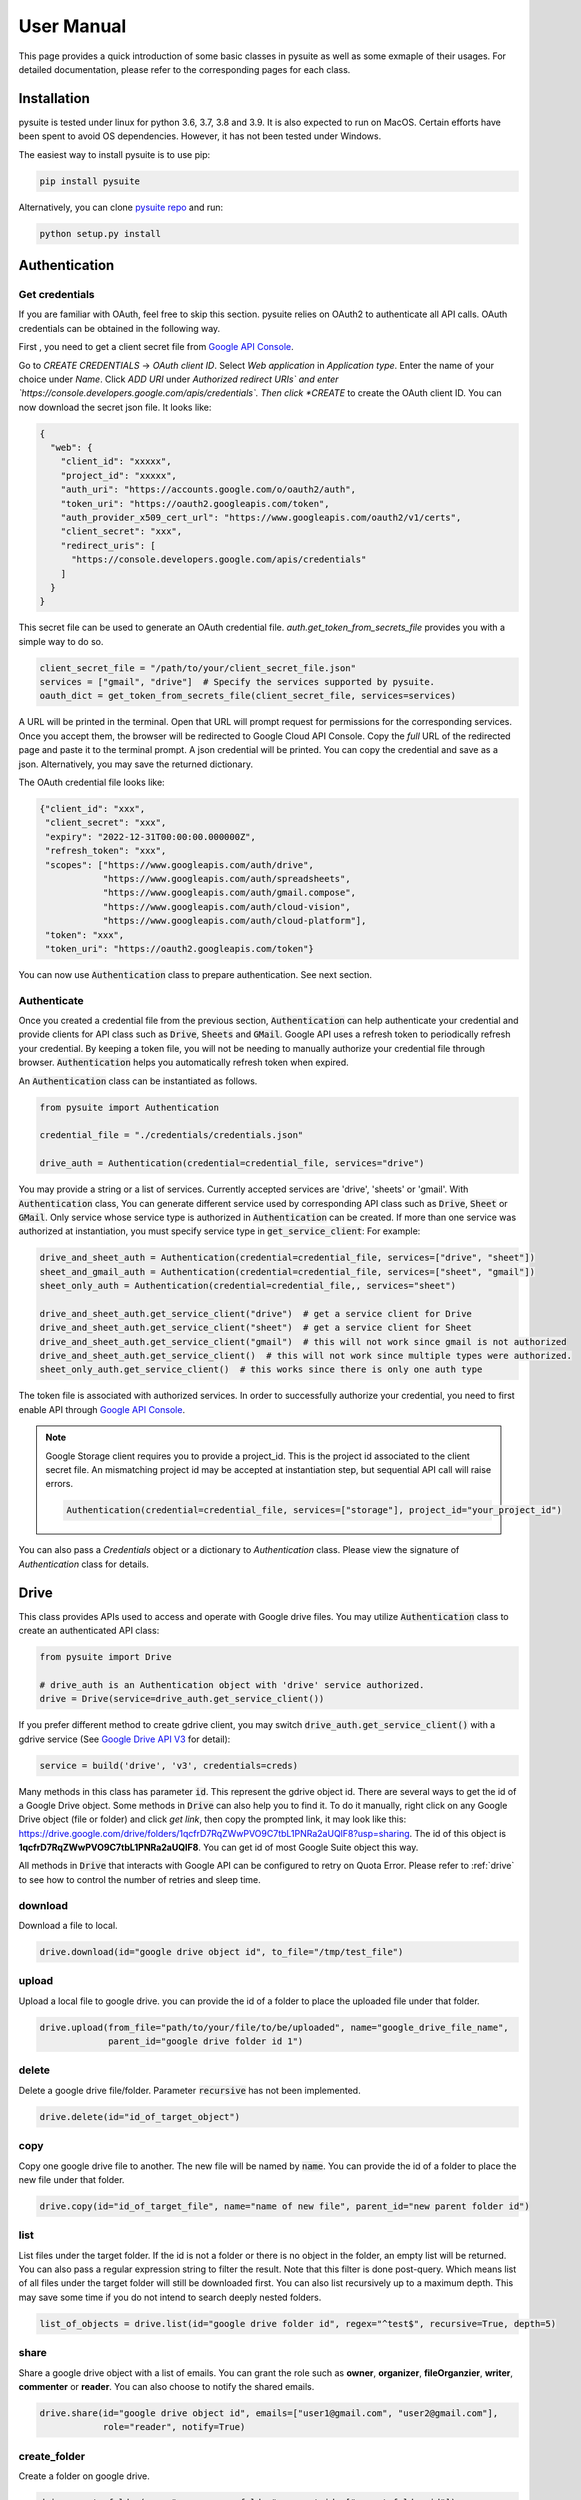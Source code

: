 .. _user_manual:

User Manual
===========
This page provides a quick introduction of some basic classes in pysuite as well as some exmaple of their usages. For
detailed documentation, please refer to the corresponding pages for each class.

Installation
------------
pysuite is tested under linux for python 3.6, 3.7, 3.8 and 3.9. It is also expected to run on MacOS. Certain efforts
have been spent to avoid OS dependencies. However, it has not been tested under Windows.

The easiest way to install pysuite is to use pip:

.. code-block:: bash

    pip install pysuite

Alternatively, you can clone `pysuite repo <https://github.com/staftermath/pysuite>`_ and run:

.. code-block:: bash

    python setup.py install

Authentication
--------------

Get credentials
+++++++++++++++
If you are familiar with OAuth, feel free to skip this section.
pysuite relies on OAuth2 to authenticate all API calls. OAuth credentials can be obtained in the following way.

First , you need to get a client secret file from
`Google API Console <https://console.cloud.google.com/apis/credentials>`_.

Go to `CREATE CREDENTIALS` -> `OAuth client ID`. Select `Web application` in *Application type*. Enter the name of your
choice under *Name*. Click `ADD URI` under *Authorized redirect URIs` and enter
`https://console.developers.google.com/apis/credentials`. Then click *CREATE* to create the OAuth client ID. You can now
download the secret json file. It looks like:

.. code-block:: json

    {
      "web": {
        "client_id": "xxxxx",
        "project_id": "xxxxx",
        "auth_uri": "https://accounts.google.com/o/oauth2/auth",
        "token_uri": "https://oauth2.googleapis.com/token",
        "auth_provider_x509_cert_url": "https://www.googleapis.com/oauth2/v1/certs",
        "client_secret": "xxx",
        "redirect_uris": [
          "https://console.developers.google.com/apis/credentials"
        ]
      }
    }

This secret file can be used to generate an OAuth credential file. `auth.get_token_from_secrets_file` provides you with
a simple way to do so.

.. code-block:: python

  client_secret_file = "/path/to/your/client_secret_file.json"
  services = ["gmail", "drive"]  # Specify the services supported by pysuite.
  oauth_dict = get_token_from_secrets_file(client_secret_file, services=services)

A URL will be printed in the terminal. Open that URL will prompt request for permissions for the corresponding
services. Once you accept them, the browser will be redirected to Google Cloud API Console. Copy the *full* URL of the
redirected page and paste it to the terminal prompt. A json credential will be printed. You can copy the credential and
save as a json. Alternatively, you may save the returned dictionary.

The OAuth credential file looks like:

.. code-block:: json

    {"client_id": "xxx",
     "client_secret": "xxx",
     "expiry": "2022-12-31T00:00:00.000000Z",
     "refresh_token": "xxx",
     "scopes": ["https://www.googleapis.com/auth/drive",
                "https://www.googleapis.com/auth/spreadsheets",
                "https://www.googleapis.com/auth/gmail.compose",
                "https://www.googleapis.com/auth/cloud-vision",
                "https://www.googleapis.com/auth/cloud-platform"],
     "token": "xxx",
     "token_uri": "https://oauth2.googleapis.com/token"}

You can now use :code:`Authentication` class to prepare authentication. See next section.

Authenticate
++++++++++++

Once you created a credential file from the previous section, :code:`Authentication` can help authenticate your
credential and provide clients for API class such as :code:`Drive`, :code:`Sheets` and :code:`GMail`. Google API uses a
refresh token to periodically refresh your credential. By keeping a token file, you will not be needing to manually
authorize your credential file through browser. :code:`Authentication` helps you automatically refresh token when
expired.

An :code:`Authentication` class can be instantiated as follows.

.. code-block:: python

  from pysuite import Authentication

  credential_file = "./credentials/credentials.json"

  drive_auth = Authentication(credential=credential_file, services="drive")

You may provide a string or a list of services. Currently accepted services are 'drive', 'sheets' or 'gmail'. With
:code:`Authentication` class, You can generate different service used by corresponding API class such as :code:`Drive`,
:code:`Sheet` or :code:`GMail`. Only service whose service type is authorized in :code:`Authentication` can be created.
If more than one service was authorized at instantiation, you must specify service type in :code:`get_service_client`:
For example:

.. code-block:: python

    drive_and_sheet_auth = Authentication(credential=credential_file, services=["drive", "sheet"])
    sheet_and_gmail_auth = Authentication(credential=credential_file, services=["sheet", "gmail"])
    sheet_only_auth = Authentication(credential=credential_file,, services="sheet")

    drive_and_sheet_auth.get_service_client("drive")  # get a service client for Drive
    drive_and_sheet_auth.get_service_client("sheet")  # get a service client for Sheet
    drive_and_sheet_auth.get_service_client("gmail")  # this will not work since gmail is not authorized
    drive_and_sheet_auth.get_service_client()  # this will not work since multiple types were authorized.
    sheet_only_auth.get_service_client()  # this works since there is only one auth type

The token file is associated with authorized services. In order to successfully authorize your credential, you need to
first enable API through `Google API Console <https://console.developers.google.com/apis/dashboard>`_.

.. note::

  Google Storage client requires you to provide a project_id. This is the project id associated to the client secret
  file. An mismatching project id may be accepted at instantiation step, but sequential API call will raise errors.

  .. code-block:: python

    Authentication(credential=credential_file, services=["storage"], project_id="your_project_id")

You can also pass a `Credentials` object or a dictionary to `Authentication` class. Please view the signature of
`Authentication` class for details.

Drive
-----
This class provides APIs used to access and operate with Google drive files. You may utilize :code:`Authentication`
class to create an authenticated API class:

.. code-block:: python

    from pysuite import Drive

    # drive_auth is an Authentication object with 'drive' service authorized.
    drive = Drive(service=drive_auth.get_service_client())

If you prefer different method to create gdrive client, you may switch :code:`drive_auth.get_service_client()` with a
gdrive service (See `Google Drive API V3 <https://developers.google.com/drive/api/v3/quickstart/python>`_ for detail):

.. code-block:: python

    service = build('drive', 'v3', credentials=creds)

Many methods in this class has parameter :code:`id`. This represent the gdrive object id. There are several ways to get
the id of a Google Drive object. Some methods in :code:`Drive` can also help you to find it. To do it manually, right
click on any Google Drive object (file or folder) and click `get link`, then copy the prompted link, it may look like
this: https://drive.google.com/drive/folders/1qcfrD7RqZWwPVO9C7tbL1PNRa2aUQlF8?usp=sharing. The id of this object is
**1qcfrD7RqZWwPVO9C7tbL1PNRa2aUQlF8**. You can get id of most Google Suite object this way.

All methods in :code:`Drive` that interacts with Google API can be configured to retry on Quota Error. Please refer to
:ref:`drive` to see how to control the number of retries and sleep time.

download
++++++++
Download a file to local.

.. code-block:: python

    drive.download(id="google drive object id", to_file="/tmp/test_file")

upload
++++++
Upload a local file to google drive. you can provide the id of a folder to place the uploaded file under that folder.

.. code-block:: python

    drive.upload(from_file="path/to/your/file/to/be/uploaded", name="google_drive_file_name",
                 parent_id="google drive folder id 1")

delete
++++++
Delete a google drive file/folder. Parameter :code:`recursive` has not been implemented.

.. code-block:: python

    drive.delete(id="id_of_target_object")

copy
++++
Copy one google drive file to another. The new file will be named by :code:`name`. You can provide the id of a folder
to place the new file under that folder.

.. code-block:: python

    drive.copy(id="id_of_target_file", name="name of new file", parent_id="new parent folder id")

list
++++
List files under the target folder. If the id is not a folder or there is no object in the folder, an empty list will be
returned. You can also pass a regular expression string to filter the result. Note that this filter is done post-query.
Which means list of all files under the target folder will still be downloaded first. You can also list recursively up
to a maximum depth. This may save some time if you do not intend to search deeply nested folders.

.. code-block:: python

    list_of_objects = drive.list(id="google drive folder id", regex="^test$", recursive=True, depth=5)

share
+++++
Share a google drive object with a list of emails. You can grant the role such as **owner**, **organizer**,
**fileOrganzier**, **writer**, **commenter** or **reader**. You can also choose to notify the shared emails.

.. code-block:: python

    drive.share(id="google drive object id", emails=["user1@gmail.com", "user2@gmail.com"],
                role="reader", notify=True)

create_folder
+++++++++++++
Create a folder on google drive.

.. code-block:: python

    drive.create_folder(name="awesome_new_folder", parent_ids=["parent_folder_id"])

Sheets
------
This class provides APIs used to access and operate with Google spreadsheet files. Many `Sheets` methods has parameter
:code:`range`. This needs to follow `A1 Notation <https://developers.google.com/sheets/api/guides/concepts#a1_notation>`_.
To instantiate Sheets class:

.. code-block:: python

    from pysuite import Sheets
    # sheets_auth is an Authentication object with 'sheets' type of service authorized
    sheets = Sheets(service=sheets_auth.get_service_client())

If you prefer different method to create gsheet client, you may switch :code:`sheets_auth.get_service_client()` with a
google sheet service (See `Google Sheet API V4 <https://developers.google.com/sheets/api/quickstart/python>`_ for details):

.. code-block:: python

    service = build('sheets', 'v4', credentials=creds, cache_discovery=True)

All methods in :code:`Sheets` that calls Google API can be configured to retry on Quota Error. Please refer to
:ref:`sheets` to see how to control the number of retries and sleep time

to_sheet
++++++++
Upload a pandas dataframe to a specified range of sheet. This will clear the target range before uploading. The data in
the provided dataframe must be serializable. For example, date type may not be correctly uploaded. In such cases, you
might need to convert these columns to strings first.

.. code-block:: python

    import pandas as pd
    df = pd.DataFrame({"col1": [1, 2], "col2": ['a', 'b']})
    sheets.to_sheet(df, id="your_sheet_id", sheet_range="yourtab!A1:B")

read_sheet
++++++++++
Download target sheet range into a pandas DataFrame. This api requires pandas.

.. code-block:: python

    df = sheets.read_sheet(id="your_sheet_id", sheet_range="yourtab!A1:D")

The raw data downloaded are all of string type, hence the dtypes of all columns in the created dataframe will be `object`.
The parameter :code:`dtypes` can be utilized to columns to the desired types.

Note that Google sheet API ignores trailing empty cells in a row. As A result, the values read from the sheet may have
fewer entries then expected. As a result, it causes error when attempting to convert the values into
pandas DataFrame. This issue can be fixed by passing :code:`fill_row=True` (default) with some sacrifice of performance.
In addition, when both :code:`fill_row` and :code:`header` are :code:`True`, the method will attempt to fill missing
header with `_col{i}` where i is the index of the column. If you are certain no trailing cells exist in the target
range, you may turn it off for performance gain.

download
++++++++
Download sheet into a list of values either in **ROWS** format or in **COLUMNS** format. This is useful when you do not
want to add pandas as dependency.

.. code-block:: python

    values = sheets.download(id="your_sheet_id", sheet_range="yourtab!A1:D", dimension="ROWS")

Note that Google sheet API ignores trailing empty cells in a row. This behavior leads to the result that the values read
from the sheet may have fewer entries then expected. You can pass :code:`fill_row=True` to fill all such trailing empty
cells with empty strings. This comes with some sacrifice of performance but will guarantee to return homogeneous list.
:code:`fill_row=True` only works when :code:`dimension="ROWS"`. This is default to be False.

upload
++++++
Upload a list of lists to specified google sheet range. This is useful when you do not want to add pandas as dependency.
The target range will be cleared before new content is uploaded. All entries in the provided list must be serializable.

.. code-block:: python

    values = [[1, 2, 3], ["a", "b", "c"]]
    sheets.upload(values, id="your_sheet_id", sheet_range="yourtab!A1:B", dimension="ROWS")

clear
+++++
Remove contents of specified Goolge sheet range.

.. code-block:: python

    sheets.clear(id="your_sheet_id", sheet_range="yourtab!A1:B")

create_spreadsheet
++++++++++++++++++
Google api does not support create spreadsheet in a folder.

.. code-block:: python

    sheets.create_spreadsheet(name="new_spread_sheet_name")

create_sheet
++++++++++++
Create a tab (sheet) in a spreadsheet. return the id of created tab.

.. code-block:: python

    sheets.create_sheet(id="id_of_spreadsheet", title="new_tab_name")

delete_sheet
++++++++++++
Delete a tab (sheet) in a spreadsheet. You can find the id of the tab from URL. For example, if URL of a tab is
https://docs.google.com/spreadsheets/d/1CNOH3o2Zz05mharkLXuwX72FpRka8-KFpIm9bEaja50/edit#gid=388610320, then the tab id
is `388610320`

.. code-block:: python

    sheets.delete_sheet(id="id_of_spreadsheet", sheet_id="id_of_tab")

rename_sheet
++++++++++++
Rename a tab in a spreadsheet.

.. code-block:: python

    sheets.rename_sheet(id="id_of_spreadsheet", sheet_id="id_of_tab", title="new_tab_name")


GMail
-----
This class provides APIs used to access and operate with Gmail API. This class uses Google API istead of more commonly
used SMTP. To instantiate a :code:`GMail` class:

.. code-block:: python

    from pysuite import GMail
    # gmail_auth is an Authentication object with 'gmail' type service authorized.
    sheets = GMail(service=gmail_auth.get_service_client())

If you prefer different method to create gmail client, you may switch :code:`gmail_auth.get_service_client()` with a
google gmail service (See `Gmail API <https://developers.google.com/gmail/api/quickstart/python>`_ for details):

.. code-block:: python

    service = build('gmail', 'v1', credentials=creds, cache_discovery=True)

compose
+++++++
Write and send an email. You can attach local files and/or Google Drive files. The Google Drive files will be attached
directly in the body as external links.

.. code-block:: python

    gmail.compose(body="hello world",
                  sender="youremail@gmail.com",
                  subject="this is a test email",
                  to=["recipient1@gmail.com", "recipient2@hotmail.com"],
                  local_files=["/tmp/file.txt", "/tmp/another_file.csv"],
                  gdrive_ids=["gdrivefile_id1", "gdrive_file_id2"]
                  )

Support for Google Cloud
---------------------------
Pysuite also provides python apis for some Google Cloud services such as Google Vision and Google Storage.

Vision
------
This class provides python apis to access Google Vision api. You can get started to understand what Google Vision
provides from this `quickstarts <https://cloud.google.com/vision/docs/quickstarts>`_. Currently please note that
asynchronized apis are not supported. This will be supported in the future update.

Authentication
++++++++++++++

.. code-block:: python

    vision_auth = Authentication(credential=cloud_service_file, services="vision")

Instantiate Vision Class
++++++++++++++++++++++++
Using the authenticated object, you can instantiate a vision class by:

.. code-block:: python

    vision = Vision(service=vision_auth.get_service_client())

Service Types
+++++++++++++
All vision annotation services provided by Google Vision API are supported. You can find some examples from the official
document, such as `OCR <https://cloud.google.com/vision/docs/ocr>`_,
`label detection <https://cloud.google.com/vision/docs/labels>`_ and more. Please see the following sections for examples
of making various annotation requests. You can find the complete list of features from
`google vision github <https://github.com/googleapis/python-vision/blob/main/google/cloud/vision_v1/types/image_annotator.py#L105-L119>`_.
For example, "TEXT_DETECTION" is listed as one of the service, hence you can pass a string of `"TEXT_DETECTION"` or
`["TEXT_DETECTION"]` to `methods` to request a test detection annotation. This is case insensitive.

Annotate One Image
++++++++++++++++++
If you want to annotate just one image, you can utilize `annotate_image` method:

.. code-block:: python

    result = vision.annotate_image(test_image, methods=["text_detection"])

Here `test_image` is the path to the image file to be annotated. You can pass a single string or a list of strings to
`methods`. They will be allowed vision services. The returned object is an `AnnotateImageResponse` object containing
very granular information on the results.

Batch Annotations
+++++++++++++++++
If you have a few images, you can utlize `add_request` and `batch_annotate_image` methods to annotate them in one api
call:

.. code-block:: python

    vision.add_request(image_path=first_test_image, methods="text_detection")
    vision.add_request(image_path=second_test_image, methods=["text_detection", "label_detection"])
    result = vision.batch_annotate_image()

Convert To Json
+++++++++++++++
The results from API calls are `AnnotateImageResponse` objects. While they have many convenient methods to help operate
on them, they are not directly serializable. You can use `to_json` method to store these objects to serializable object:

.. code-block:: python

    json_result = Vision.to_json(result)

Async Annotation
++++++++++++++++
You can use `add_request` to add images on Google Cloud Storage and annotate them asynchronously.

.. code-block:: python

    gcs_test_image = "gs://my-bucket/path/to/my/image.jpg"
    # Add multiple requests
    vision.add_request(image_path=gcs_test_image, methods="text_detection")
    vision.add_request(image_path=gcs_test_image, methods=["text_detection", "label_detection"])

    # Trigger async annotation
    output_path = "gs://my-bucket/path/to/output/
    operator = vision.async_annotate_image(output_gcs_uri=output_path, batch_size=2)

    # Wait until it finishes.
    timeout = 90 # max time out seconds
    response = operator.result(timeout)

    # Download to local using Storage client if needed.
    output_dir = "/my/local/dir"
    storage.download(response.output_config.gcs_destination.uri, to_object=output_dir))

Please note that currently async annotation only support input and output on GCS.

Storage
-------
This class provides python apis to work with Google Cloud Storage. It provides intuitive methods to move files and
folders between local environment and Google Cloud Storage. This class uses Google Cloud Service authentication. For
details and instructions on Google Cloud Storage, please view
`their doc web site <https://cloud.google.com/storage/docs>`_.

Authentication
++++++++++++++
`project_id` is required to use Google storage service.

.. code-block:: python

    storage_auth = Authentication(credential=cloud_service_file, services="storage", project_id="your_project_id")

Instantiate Storage Class
+++++++++++++++++++++++++
Using the authenticated object, you can instantiate a storage class by:

.. code-block:: python

    storage = Storage(service=storage_auth.get_service_client())

Upload, Download, Move and Remove Files
+++++++++++++++++++++++++++++++++++++++
You can upload a single file:

.. code-block:: python

    result = storage.upload(from_object="/home/user/my_local_file.txt",
                            to_object="gs://my_bucket/my/path/to/target_file.txt")

You can also upload a folder. This will recursively upload every file in the folder

.. code-block:: python

    result = storage.upload(from_object="/home/user/my_local_folder",
                            to_object="gs://my_bucket/my/path/to/target_folder")

Note that this method persists the structure of source folder. In the above example, if the source folder structure is:

.. code-block::

   /home/user/my_local_folder
    |_ a.txt
    |_ subfolder
        |_ b.txt
        |_ c.txt

Then the uploaded structure would be:

.. code-block::

   gs://my_bucket/my/path/to/target_folder
    |_ a.txt
    |_ subfolder
        |_ b.txt
        |_ c.txt

You can download file or folder from Google Cloud. Similarly, if the source object is a folder, that this method
persists the structure of source folder.

.. code-block:: python

    result = storage.download(from_object="gs://my_bucket/my/path/to/target_folder",
                              to_object="/home/user/my_local_folder")

To copy files or folders from one Google Storage location to another:

.. code-block:: python

    result = storage.copy(from_object="gs://my_bucket/my/path/to/source_folder",
                          to_object="gs://my_bucket/my/path/to/destination_folder")


To remove files or folders on Google Cloud:

.. code-block:: python

    storage.remove(target_object="gs://my_bucket/my/path/to/target_folder")

Create, Remove and Get Bucket
+++++++++++++++++++++++++++++

.. code-block:: python

    storage.create_bucket(bucket_name="my_bucket")
    bucket = storage.get_bucket(bucket_name="my_bucket")
    storage.remove_bucket(bucket_name="my_bucket")

